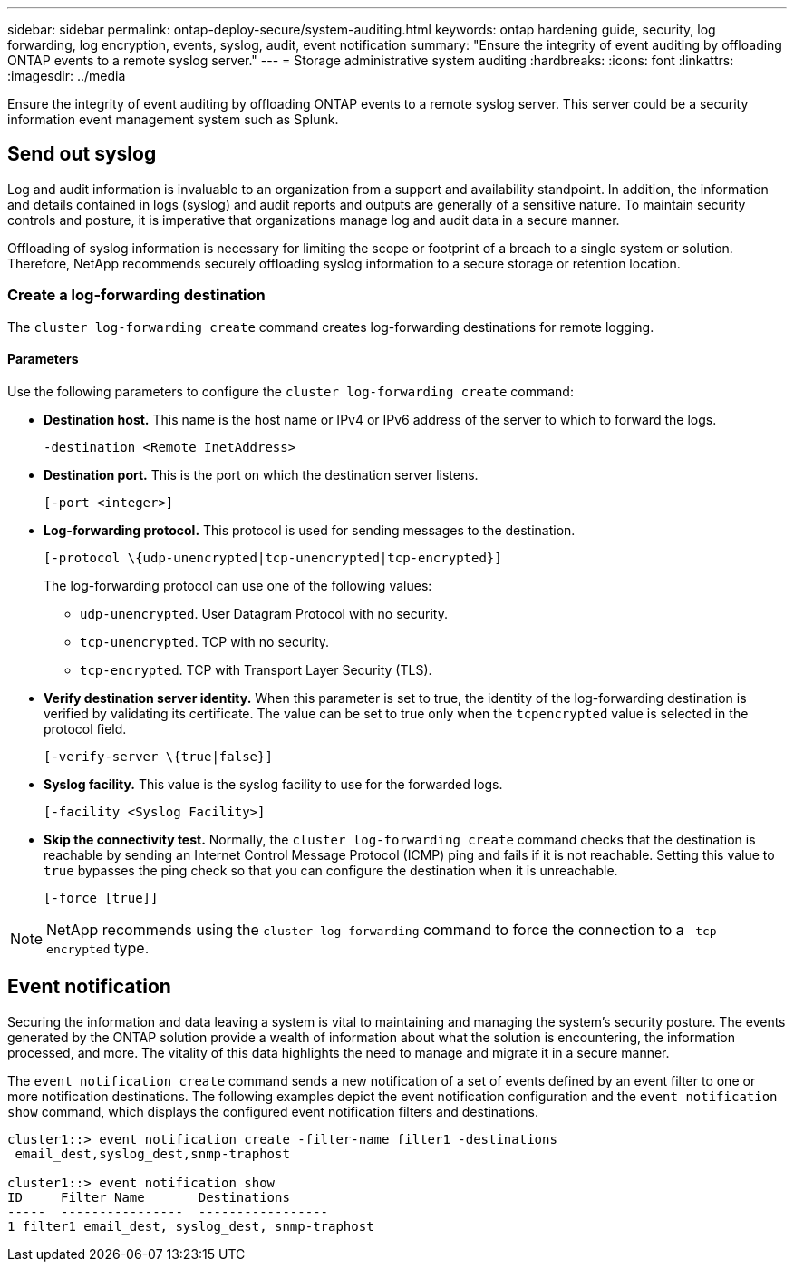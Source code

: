 ---
sidebar: sidebar
permalink: ontap-deploy-secure/system-auditing.html
keywords: ontap hardening guide, security, log forwarding, log encryption, events, syslog, audit, event notification
summary: "Ensure the integrity of event auditing by offloading ONTAP events to a remote syslog server."
---
= Storage administrative system auditing
:hardbreaks:
:icons: font
:linkattrs:
:imagesdir: ../media

[.lead]
Ensure the integrity of event auditing by offloading ONTAP events to a remote syslog server. This server could be a security information event management system such as Splunk.

== Send out syslog

Log and audit information is invaluable to an organization from a support and availability standpoint. In addition, the information and details contained in logs (syslog) and audit reports and outputs are generally of a sensitive nature. To maintain security controls and posture, it is imperative that organizations manage log and audit data in a secure manner.

Offloading of syslog information is necessary for limiting the scope or footprint of a breach to a single system or solution. Therefore, NetApp recommends securely offloading syslog information to a secure storage or retention location.

=== Create a log-forwarding destination

The `cluster log-forwarding create` command creates log-forwarding destinations for remote logging.

==== Parameters

Use the following parameters to configure the `cluster log-forwarding create` command:

* *Destination host.* This name is the host name or IPv4 or IPv6 address of the server to which to forward the logs.
+
----
-destination <Remote InetAddress>
----

* *Destination port.* This is the port on which the destination server listens.
+
----
[-port <integer>]
----

* *Log-forwarding protocol.* This protocol is used for sending messages to the destination.
+
----
[-protocol \{udp-unencrypted|tcp-unencrypted|tcp-encrypted}]
----
+
The log-forwarding protocol can use one of the following values:
+
** `udp-unencrypted`. User Datagram Protocol with no security.
** `tcp-unencrypted`. TCP with no security.
** `tcp-encrypted`. TCP with Transport Layer Security (TLS).

* *Verify destination server identity.* When this parameter is set to true, the identity of the log-forwarding destination is verified by validating its certificate. The value can be set to true only when the `tcpencrypted` value is selected in the protocol field.
+
----
[-verify-server \{true|false}]
----

* *Syslog facility.* This value is the syslog facility to use for the forwarded logs.
+
----
[-facility <Syslog Facility>]
----

* *Skip the connectivity test.* Normally, the `cluster log-forwarding create` command checks that the destination is reachable by sending an Internet Control Message Protocol (ICMP) ping and fails if it is not reachable. Setting this value to `true` bypasses the ping check so that you can configure the destination when it is unreachable.
+
----
[-force [true]]
----

NOTE: NetApp recommends using the `cluster log-forwarding` command to force the connection to a `-tcp-encrypted` type.

== Event notification

Securing the information and data leaving a system is vital to maintaining and managing the system's security posture. The events generated by the ONTAP solution provide a wealth of information about what the solution is encountering, the information processed, and more. The vitality of this data highlights the need to manage and migrate it in a secure manner.

The `event notification create` command sends a new notification of a set of events defined by an event filter to one or more notification destinations. The following examples depict the event notification configuration and the `event notification show` command, which displays the configured event notification filters and destinations.

----
cluster1::> event notification create -filter-name filter1 -destinations
 email_dest,syslog_dest,snmp-traphost

cluster1::> event notification show
ID     Filter Name       Destinations
-----  ----------------  -----------------
1 filter1 email_dest, syslog_dest, snmp-traphost
----
